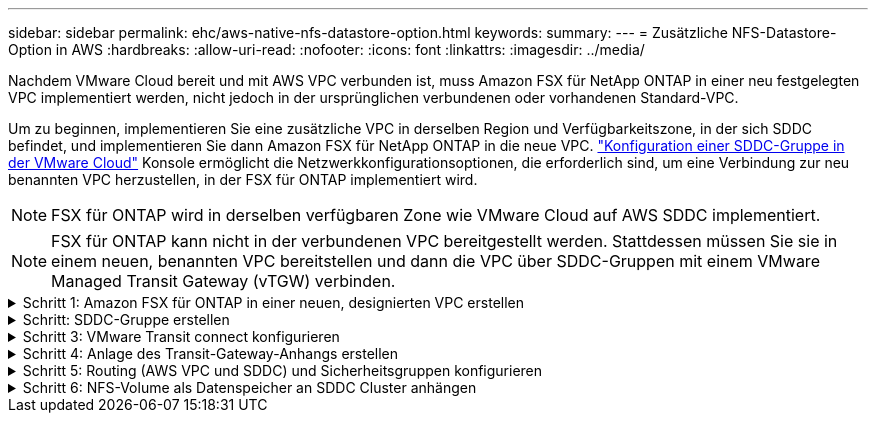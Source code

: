 ---
sidebar: sidebar 
permalink: ehc/aws-native-nfs-datastore-option.html 
keywords:  
summary:  
---
= Zusätzliche NFS-Datastore-Option in AWS
:hardbreaks:
:allow-uri-read: 
:nofooter: 
:icons: font
:linkattrs: 
:imagesdir: ../media/


[role="lead"]
Nachdem VMware Cloud bereit und mit AWS VPC verbunden ist, muss Amazon FSX für NetApp ONTAP in einer neu festgelegten VPC implementiert werden, nicht jedoch in der ursprünglichen verbundenen oder vorhandenen Standard-VPC.

Um zu beginnen, implementieren Sie eine zusätzliche VPC in derselben Region und Verfügbarkeitszone, in der sich SDDC befindet, und implementieren Sie dann Amazon FSX für NetApp ONTAP in die neue VPC. https://docs.vmware.com/en/VMware-Cloud-on-AWS/services/com.vmware.vmc-aws-operations/GUID-6B20CA3B-ABCD-4939-9176-BCEA44473C2B.html["Konfiguration einer SDDC-Gruppe in der VMware Cloud"^] Konsole ermöglicht die Netzwerkkonfigurationsoptionen, die erforderlich sind, um eine Verbindung zur neu benannten VPC herzustellen, in der FSX für ONTAP implementiert wird.


NOTE: FSX für ONTAP wird in derselben verfügbaren Zone wie VMware Cloud auf AWS SDDC implementiert.


NOTE: FSX für ONTAP kann nicht in der verbundenen VPC bereitgestellt werden. Stattdessen müssen Sie sie in einem neuen, benannten VPC bereitstellen und dann die VPC über SDDC-Gruppen mit einem VMware Managed Transit Gateway (vTGW) verbinden.

.Schritt 1: Amazon FSX für ONTAP in einer neuen, designierten VPC erstellen
[%collapsible]
====
So erstellen und mounten Sie das Filesystem Amazon FSX für NetApp ONTAP:

. Öffnen Sie die Amazon FSX-Konsole bei `https://console.aws.amazon.com/fsx/` Und wählen Sie *Create file System*, um den Assistenten *File System Creation* zu starten.
. Wählen Sie auf der Seite Select File System Type *Amazon FSX for NetApp ONTAP* aus und klicken Sie dann auf *Weiter*. Die Seite *Create File System* wird angezeigt.
+
image::fsx-nfs-image2.png[fsx nfs-Bild2]

. Wählen Sie für die Erstellungsmethode *Standard Erstellen*.
+
image::fsx-nfs-image3.png[fsx nfs-Bild3]

+
image::fsx-nfs-image4.png[fsx nfs-Bild4]

+

NOTE: Die Datenspeichergrößen variieren stark vom Kunden zum Kunden. Obwohl die empfohlene Anzahl an Virtual Machines pro NFS-Datenspeicher subjektiv ist, bestimmen viele Faktoren die optimale Anzahl von VMs, die auf den jeweiligen Datenspeicher platziert werden kann. Obwohl die meisten Administratoren nur die Kapazität berücksichtigen, ist die Menge der gleichzeitigen I/O-Vorgänge, die an die VMDKs gesendet werden, einer der wichtigsten Faktoren für die Gesamt-Performance. Verwenden Sie Performance-Statistiken von On-Premises, um die Größe der Datastore Volumes entsprechend festzulegen.

. Wählen Sie im Abschnitt *Networking* für Virtual Private Cloud (VPC) die entsprechenden VPC und die bevorzugten Subnetze zusammen mit der Routing-Tabelle aus. In diesem Fall wird Demo- FSxforONTAP-VPC aus dem Dropdown-Menü ausgewählt.
+

NOTE: Stellen Sie sicher, dass es sich um eine neue, festgelegte VPC und nicht um die verbundene VPC handelt.

+

NOTE: FSX für ONTAP verwendet standardmäßig 198.19.0.0/16 als Standard-IP-Adressbereich für Endpunktgeräte für das Dateisystem. Stellen Sie sicher, dass der Endpunkt-IP-Adressbereich nicht mit der VMC auf dem AWS SDDC, den zugehörigen VPC-Subnetzen und der On-Premises-Infrastruktur in Konflikt steht. Wenn Sie sich nicht sicher sind, verwenden Sie einen nicht überlappenden Bereich ohne Konflikte.

+
image::fsx-nfs-image5.png[fsx nfs-Bild5]

. Wählen Sie im Abschnitt *Sicherheit & Verschlüsselung* für den Verschlüsselungsschlüssel den AWS KMS-Verschlüsselungsschlüssel (Key Management Service) aus, der die Daten des Filesystems im Ruhezustand schützt. Geben Sie für das Verwaltungspasswort *Dateisystem* ein sicheres Kennwort für den Benutzer fsxadmin ein.
+
image::fsx-nfs-image6.png[fsx nfs-Bild6]

. Geben Sie im Abschnitt *Default Storage Virtual Machine Configuration* den Namen der SVM an.
+

NOTE: Ab GA werden vier NFS-Datastores unterstützt.

+
image::fsx-nfs-image7.png[fsx nfs-Bild7]

. Geben Sie im Abschnitt *Standard-Volume-Konfiguration* den für den Datastore erforderlichen Volume-Namen und die Größe an und klicken Sie auf *Weiter*. Dies sollte ein NFSv3 Volume sein. Wählen Sie für *Storage-Effizienz* *aktiviert*, um die ONTAP Storage-Effizienzfunktionen (Komprimierung, Deduplizierung und Data-Compaction) zu aktivieren. Verwenden Sie nach der Erstellung die Shell, um die Volume-Parameter mit *_Volume modify_* wie folgt zu ändern:
+
[cols="50%, 50%"]
|===
| Einstellung | Konfiguration 


| Volume-Garantie (Space Guarantee-Stil) | Keine (Thin Provisioning): Standardmäßig festgelegt 


| Fraktionale_Reserve (fractional-Reserve) | 0% – Standardeinstellung 


| Snap_Reserve (Prozent-Snapshot-Platz) | 0 % 


| AutoSize (Autosize-Modus) | Vergrößern_verkleinern 


| Storage-Effizienz | Aktiviert – standardmäßig festgelegt 


| Automatisches Löschen | Volume / älteste_First 


| Volume Tiering Policy | Nur Snapshot – standardmäßig festgelegt 


| Versuchen Sie es zuerst | Autogrow 


| Snapshot-Richtlinie | Keine 
|===
+
Verwenden Sie den folgenden SSH-Befehl zum Erstellen und Ändern von Volumes:

+
*Befehl zum Erstellen eines neuen Datastore Volumes aus Shell:*

+
 volume create -vserver FSxONTAPDatastoreSVM -volume DemoDS002 -aggregate aggr1 -size 1024GB -state online -tiering-policy snapshot-only -percent-snapshot-space 0 -autosize-mode grow -snapshot-policy none -junction-path /DemoDS002
+
*Hinweis:* die über Shell erstellten Volumes werden in wenigen Minuten in der AWS-Konsole angezeigt.

+
*Befehl zum Ändern von Volume-Parametern, die nicht standardmäßig eingestellt sind:*

+
....
volume modify -vserver FSxONTAPDatastoreSVM -volume DemoDS002 -fractional-reserve 0
volume modify -vserver FSxONTAPDatastoreSVM -volume DemoDS002 -space-mgmt-try-first vol_grow
volume modify -vserver FSxONTAPDatastoreSVM -volume DemoDS002 -autosize-mode grow
....
+
image::fsx-nfs-image8.png[fsx nfs-Bild8]

+
image::fsx-nfs-image9.png[fsx nfs-Bild9]

+

NOTE: Bei einem anfänglichen Migrationsszenario kann die standardmäßige Snapshot-Richtlinie zu vollständigen Problemen mit der Datastore-Kapazität führen. Um sie zu überwinden, ändern Sie die Snapshot-Richtlinie entsprechend den Anforderungen.

. Überprüfen Sie die Konfiguration des Dateisystems, die auf der Seite *Create File System* angezeigt wird.
. Klicken Sie Auf *Dateisystem Erstellen*.
+
image::fsx-nfs-image10.png[fsx nfs-Bild10]

+
image::fsx-nfs-image11.png[fsx nfs-Bild11]

+

NOTE: Wiederholen Sie die vorherigen Schritte, um mehr Storage-Virtual Machines oder -Dateisysteme und die Datastore-Volumes entsprechend den Kapazitäts- und Performance-Anforderungen zu erstellen.



Weitere Informationen zur Performance von ONTAP finden Sie unter Amazon FSX https://docs.aws.amazon.com/fsx/latest/ONTAPGuide/performance.html["Amazon FSX für die Performance von NetApp ONTAP"^].

====
.Schritt: SDDC-Gruppe erstellen
[%collapsible]
====
Nach der Erstellung der Dateisysteme und SVMs erstellen Sie mit VMware Console eine SDDC-Gruppe und konfigurieren VMware Transit Connect. Dazu gehen Sie die folgenden Schritte aus und vergessen Sie nicht, dass Sie zwischen der VMware Cloud Console und der AWS Console navigieren müssen.

. Melden Sie sich an der VMC-Konsole unter an `https://vmc.vmware.com`.
. Klicken Sie auf der Seite *Inventory* auf *SDDC Groups*.
. Klicken Sie auf der Registerkarte *SDDC-Gruppen* auf *AKTIONEN* und wählen Sie *SDDC-Gruppe erstellen*. Aus Demo-Gründen wird die SDDC-Gruppe genannt `FSxONTAPDatastoreGrp`.
. Wählen Sie im Raster Mitgliedschaft die SDDCs aus, die als Gruppenmitglieder aufgenommen werden sollen.
+
image::fsx-nfs-image12.png[fsx nfs-Bild12]

. Überprüfen Sie, ob „VMware Transit Connect für Ihre Gruppe konfigurieren“ Gebühren pro Anlage und Datenübertragung anfällt. Wählen Sie dann *Gruppe erstellen*. Dieser Vorgang kann einige Minuten dauern.
+
image::fsx-nfs-image13.png[fsx nfs-Bild13]



====
.Schritt 3: VMware Transit connect konfigurieren
[%collapsible]
====
. Hängen Sie die neu erstellte festgelegte VPC der SDDC-Gruppe an. Wählen Sie die Registerkarte *External VPC* aus und folgen Sie der https://docs.vmware.com/en/VMware-Cloud-on-AWS/services/com.vmware.vmc-aws-operations/GUID-A3D03968-350E-4A34-A53E-C0097F5F26A9.html["Anweisungen zum Anschließen einer externen VPC an die Gruppe"^]. Dieser Vorgang kann 10-15 Minuten dauern.
+
image::fsx-nfs-image14.png[fsx nfs-Bild14]

. Klicken Sie Auf *Konto Hinzufügen*.
+
.. Geben Sie das AWS Konto an, über das das FSX für ONTAP Filesystem bereitgestellt wurde.
.. Klicken Sie Auf *Hinzufügen*.


. Melden Sie sich wieder in der AWS-Konsole bei demselben AWS-Konto an und navigieren Sie zur Service-Seite *Resource Access Manager*. Es gibt eine Schaltfläche, mit der Sie die Ressourcenfreigabe akzeptieren können.
+
image::fsx-nfs-image15.png[fsx nfs-Bild15]

+

NOTE: Im Rahmen des externen VPC-Prozesses werden Sie über die AWS-Konsole zu einer neuen, gemeinsam genutzten Ressource über den Resource Access Manager aufgefordert. Die gemeinsam genutzte Ressource ist das AWS Transit Gateway, das von VMware Transit Connect verwaltet wird.

. Klicken Sie auf *Ressourcenfreigabe akzeptieren*.
+
image::fsx-nfs-image16.png[fsx nfs-Bild16]

. Wieder in der VMC-Konsole sehen Sie jetzt, dass die externe VPC in einem zugehörigen Zustand ist. Das kann einige Minuten dauern.


====
.Schritt 4: Anlage des Transit-Gateway-Anhangs erstellen
[%collapsible]
====
. Wechseln Sie in der AWS Konsole zur VPC-Service-Seite und zur VPC, die für die Bereitstellung des FSX-Filesystems verwendet wurde. Hier erstellen Sie einen Transit Gateway-Anhang, indem Sie im Navigationsfenster rechts auf *Transit Gateway Attachment* klicken.
. Stellen Sie unter *VPC-Anhang* sicher, dass DNS-Support geprüft wird, und wählen Sie die VPC aus, in der FSX für ONTAP bereitgestellt wurde.
+
image::fsx-nfs-image17.png[fsx nfs-Bild17]

. Klicken Sie auf *Erstellen* *Transit Gateway-Anlage*.
+
image::fsx-nfs-image18.png[fsx nfs-Bild18]

. Zurück in der VMware Cloud Console, navigieren Sie zurück zur Registerkarte SDDC Group > External VPC. Wählen Sie die AWS Konto-ID für FSX aus, und klicken Sie auf die VPC und dann auf *Akzeptieren*.
+
image::fsx-nfs-image19.png[fsx nfs-Bild19]

+
image::fsx-nfs-image20.png[fsx nfs-Bild20]

+

NOTE: Diese Option kann einige Minuten dauern, bis sie angezeigt wird.

. Klicken Sie dann auf der Registerkarte *External VPC* in der Spalte *Routen* auf die Option *Routen hinzufügen* und fügen Sie die gewünschten Routen hinzu:
+
** Route für den unverankerten IP-Bereich für Amazon FSX für NetApp ONTAP Floating IPs.
** Eine Route für den neu erstellten externen VPC-Adressraum.
+
image::fsx-nfs-image21.png[fsx nfs-Bild21]

+
image::fsx-nfs-image22.png[fsx nfs-Bild22]





====
.Schritt 5: Routing (AWS VPC und SDDC) und Sicherheitsgruppen konfigurieren
[%collapsible]
====
. Erstellen Sie in der AWS Konsole die Route zurück zum SDDC, indem Sie die VPC auf der VPC-Service-Seite lokalisieren und die Routing-Tabelle *main* für die VPC auswählen.
. Navigieren Sie zur Routentabelle im unteren Bereich und klicken Sie auf *Routen bearbeiten*.
+
image::fsx-nfs-image23.png[fsx nfs-Bild23]

. Klicken Sie im Fenster *Routen bearbeiten* auf *Route hinzufügen* und geben Sie die CIDR für die SDDC-Infrastruktur ein, indem Sie *Transit Gateway* und die zugehörige TGW-ID auswählen. Klicken Sie auf *Änderungen speichern*.
+
image::fsx-nfs-image24.png[fsx nfs image24]

. Als nächsten Schritt müssen Sie überprüfen, ob die Sicherheitsgruppe in der zugeordneten VPC mit den richtigen eingehenden Regeln für das CIDR der SDDC-Gruppe aktualisiert wird.
. Aktualisieren Sie die eingehende Regel mit dem CIDR-Block der SDDC-Infrastruktur.
+
image::fsx-nfs-image25.png[fsx nfs-Bild25]

+

NOTE: Überprüfen Sie, ob die Routing-Tabelle VPC (wo sich FSX für ONTAP befindet) aktualisiert wird, um Konnektivitätsprobleme zu vermeiden.

+

NOTE: Aktualisieren Sie die Sicherheitsgruppe, um NFS-Datenverkehr zu akzeptieren.



Dies ist der letzte Schritt bei der Vorbereitung der Verbindung zum entsprechenden SDDC. Wenn das Dateisystem konfiguriert, Routen hinzugefügt und Sicherheitsgruppen aktualisiert wird, ist es an der Zeit, die Datenspeicher zu mounten.

====
.Schritt 6: NFS-Volume als Datenspeicher an SDDC Cluster anhängen
[%collapsible]
====
Nachdem das Filesystem bereitgestellt und die Konnektivität vorhanden ist, greifen Sie auf VMware Cloud Console zu, um den NFS-Datastore zu mounten.

. Öffnen Sie in der VMC-Konsole die Registerkarte *Storage* des SDDC.
+
image::fsx-nfs-image27.png[fsx nfs-Bild27]

. Klicken Sie auf *DATASTORE ANHÄNGEN* und geben Sie die erforderlichen Werte ein.
+

NOTE: Die NFS-Server-Adresse ist die NFS IP-Adresse, die unter der Registerkarte FSX > Storage Virtual Machines > Endpunkte in der AWS Konsole zu finden ist.

+
image::fsx-nfs-image28.png[fsx nfs-Bild28]

. Klicken Sie auf *DATASTORE ANHÄNGEN*, um den Datenspeicher an den Cluster anzuhängen.
+
image::fsx-nfs-image29.png[fsx nfs-Bild29]

. Validieren Sie den NFS-Datenspeicher durch Zugriff auf vCenter wie unten gezeigt:
+
image::fsx-nfs-image30.png[fsx nfs-Bild30]



====